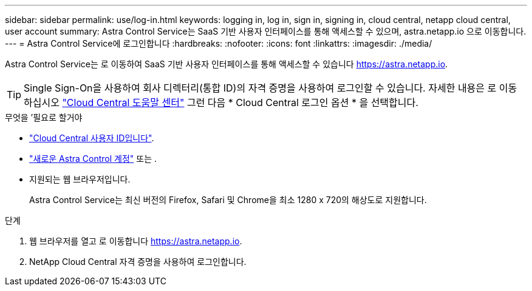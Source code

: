 ---
sidebar: sidebar 
permalink: use/log-in.html 
keywords: logging in, log in, sign in, signing in, cloud central, netapp cloud central, user account 
summary: Astra Control Service는 SaaS 기반 사용자 인터페이스를 통해 액세스할 수 있으며, astra.netapp.io 으로 이동합니다. 
---
= Astra Control Service에 로그인합니다
:hardbreaks:
:nofooter: 
:icons: font
:linkattrs: 
:imagesdir: ./media/


[role="lead"]
Astra Control Service는 로 이동하여 SaaS 기반 사용자 인터페이스를 통해 액세스할 수 있습니다 https://astra.netapp.io[].


TIP: Single Sign-On을 사용하여 회사 디렉터리(통합 ID)의 자격 증명을 사용하여 로그인할 수 있습니다. 자세한 내용은 로 이동하십시오 https://cloud.netapp.com/help-center["Cloud Central 도움말 센터"^] 그런 다음 * Cloud Central 로그인 옵션 * 을 선택합니다.

.무엇을 &#8217;필요로 할거야
* link:../get-started/register.html["Cloud Central 사용자 ID입니다"].
* link:../get-started/register.html["새로운 Astra Control 계정"] 또는 .
* 지원되는 웹 브라우저입니다.
+
Astra Control Service는 최신 버전의 Firefox, Safari 및 Chrome을 최소 1280 x 720의 해상도로 지원합니다.



.단계
. 웹 브라우저를 열고 로 이동합니다 https://astra.netapp.io[].
. NetApp Cloud Central 자격 증명을 사용하여 로그인합니다.

